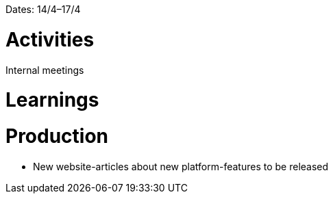 Dates: 14/4–17/4

= Activities
Internal meetings 

= Learnings

= Production 
* New website-articles about new platform-features to be released 